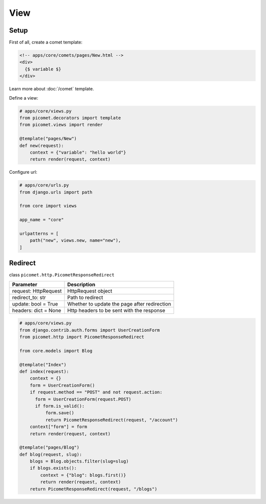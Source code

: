 View
====

Setup
-----

First of all, create a comet template:

.. code-block:: text

  <!-- apps/core/comets/pages/New.html -->
  <div>
    {$ variable $}
  </div>

Learn more about :doc:`/comet` template.

Define a view:

.. code-block:: python

  # apps/core/views.py
  from picomet.decorators import template
  from picomet.views import render

  @template("pages/New")
  def new(request):
      context = {"variable": "hello world"}
      return render(request, context)


Configure url:

.. code-block:: python

  # apps/core/urls.py
  from django.urls import path

  from core import views

  app_name = "core"

  urlpatterns = [
      path("new", views.new, name="new"),
  ]


Redirect
--------

class ``picomet.http.PicometResponseRedirect``

.. list-table::
   :header-rows: 1

   * - Parameter
     - Description
   * - request: HttpRequest
     - HttpRequest object
   * - redirect_to: str
     - Path to redirect
   * - update: bool = True
     - Whether to update the page after redirection
   * - headers: dict = None
     - Http headers to be sent with the response


.. code-block:: python

  # apps/core/views.py
  from django.contrib.auth.forms import UserCreationForm
  from picomet.http import PicometResponseRedirect

  from core.models import Blog

  @template("Index")
  def index(request):
      context = {}
      form = UserCreationForm()
      if request.method == "POST" and not request.action:
        form = UserCreationForm(request.POST)
        if form.is_valid():
            form.save()
            return PicometResponseRedirect(request, "/account")
      context["form"] = form
      return render(request, context)

  @template("pages/Blog")
  def blog(request, slug):
      blogs = Blog.objects.filter(slug=slug)
      if blogs.exists():
          context = {"blog": blogs.first()}
          return render(request, context)
      return PicometResponseRedirect(request, "/blogs")
